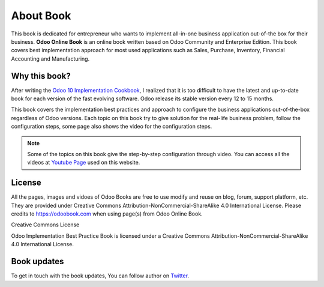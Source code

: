 .. _about:

==========
About Book
==========

.. image:: images/openerp-book.png
   :height: 300px
   :width: 240 px
   :scale: 100 %
   :alt: alternate text
   :align: right

This book is dedicated for entrepreneur who wants to implement all-in-one business application out-of-the box for their business.
**Odoo Online Book** is an online book written based on Odoo Community and Enterprise Edition. This book covers best implementation approach for most used applications such as Sales, Purchase, Inventory, Financial Accounting and Manufacturing.

Why this book?
--------------
After writing the `Odoo 10 Implementation Cookbook <https://www.packtpub.com/application-development/odoo-10-implementation-cookbook>`_, I realized that it is too difficult to have the latest and up-to-date book for each version of the fast evolving software. Odoo release its stable version every 12 to 15 months.

This book covers the implementation best practices and approach to configure the business applications out-of-the-box regardless of  Odoo versions. Each topic on this book try to give solution for the real-life business problem, follow the configuration steps, some page also shows the video for the configuration steps.

.. note:: Some of the topics on this book give the step-by-step configuration through video. You can access all the videos at `Youtube Page <https://www.youtube.com/c/MantavyaGajjar>`_ used on this website.

License
-------
All the pages, images and vidoes of Odoo Books are free to use modify and reuse on blog, forum, support platform, etc. They are provided under Creative Commons Attribution-NonCommercial-ShareAlike 4.0 International License. Please credits to https://odoobook.com when using page(s) from Odoo Online Book.

.. image:: images/licenses.png

Creative Commons License

Odoo Implementation Best Practice Book is licensed under a Creative Commons Attribution-NonCommercial-ShareAlike 4.0 International License.

Book updates
------------
To get in touch with the book updates, You can follow author on `Twitter <https://www.twitter.com/mantavyagajjar>`_.
